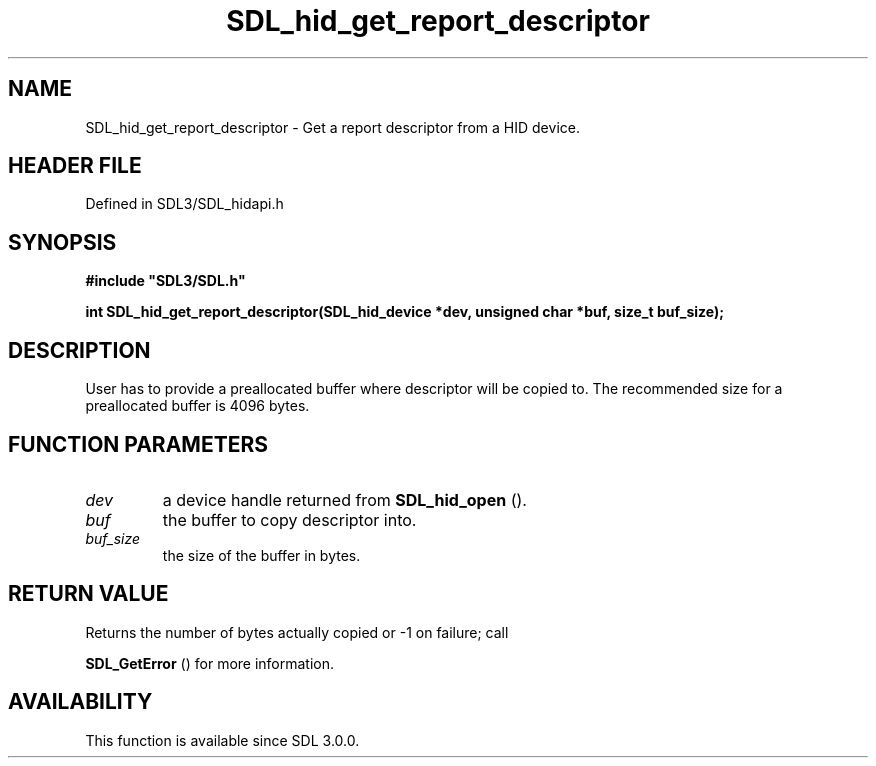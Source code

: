 .\" This manpage content is licensed under Creative Commons
.\"  Attribution 4.0 International (CC BY 4.0)
.\"   https://creativecommons.org/licenses/by/4.0/
.\" This manpage was generated from SDL's wiki page for SDL_hid_get_report_descriptor:
.\"   https://wiki.libsdl.org/SDL_hid_get_report_descriptor
.\" Generated with SDL/build-scripts/wikiheaders.pl
.\"  revision SDL-preview-3.1.3
.\" Please report issues in this manpage's content at:
.\"   https://github.com/libsdl-org/sdlwiki/issues/new
.\" Please report issues in the generation of this manpage from the wiki at:
.\"   https://github.com/libsdl-org/SDL/issues/new?title=Misgenerated%20manpage%20for%20SDL_hid_get_report_descriptor
.\" SDL can be found at https://libsdl.org/
.de URL
\$2 \(laURL: \$1 \(ra\$3
..
.if \n[.g] .mso www.tmac
.TH SDL_hid_get_report_descriptor 3 "SDL 3.1.3" "Simple Directmedia Layer" "SDL3 FUNCTIONS"
.SH NAME
SDL_hid_get_report_descriptor \- Get a report descriptor from a HID device\[char46]
.SH HEADER FILE
Defined in SDL3/SDL_hidapi\[char46]h

.SH SYNOPSIS
.nf
.B #include \(dqSDL3/SDL.h\(dq
.PP
.BI "int SDL_hid_get_report_descriptor(SDL_hid_device *dev, unsigned char *buf, size_t buf_size);
.fi
.SH DESCRIPTION
User has to provide a preallocated buffer where descriptor will be copied
to\[char46] The recommended size for a preallocated buffer is 4096 bytes\[char46]

.SH FUNCTION PARAMETERS
.TP
.I dev
a device handle returned from 
.BR SDL_hid_open
()\[char46]
.TP
.I buf
the buffer to copy descriptor into\[char46]
.TP
.I buf_size
the size of the buffer in bytes\[char46]
.SH RETURN VALUE
Returns the number of bytes actually copied or -1 on failure; call

.BR SDL_GetError
() for more information\[char46]

.SH AVAILABILITY
This function is available since SDL 3\[char46]0\[char46]0\[char46]

